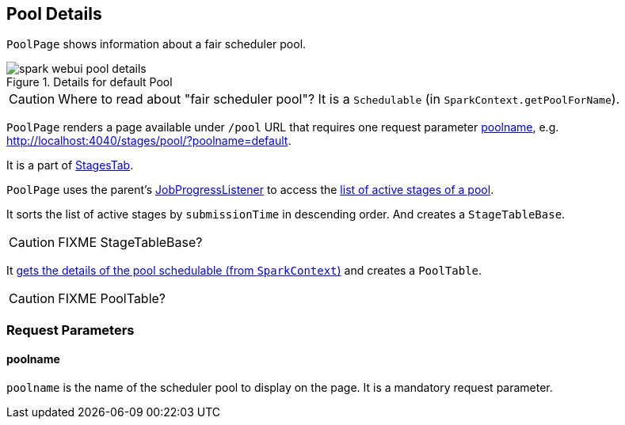 == [[PoolPage]] Pool Details

`PoolPage` shows information about a fair scheduler pool.

.Details for default Pool
image::images/spark-webui-pool-details.png[align="center"]

CAUTION: Where to read about "fair scheduler pool"? It is a `Schedulable` (in `SparkContext.getPoolForName`).

`PoolPage` renders a page available under `/pool` URL that requires one request parameter <<poolname, poolname>>, e.g. http://localhost:4040/stages/pool/?poolname=default.

It is a part of link:spark-webui-stages.adoc[StagesTab].

`PoolPage` uses the parent's link:spark-webui-JobProgressListener.adoc[JobProgressListener] to access the link:spark-webui-JobProgressListener.adoc#poolToActiveStages[list of active stages of a pool].

It sorts the list of active stages by `submissionTime` in descending order. And creates a `StageTableBase`.

CAUTION: FIXME StageTableBase?

It link:spark-sparkcontext.adoc#getPoolForName[gets the details of the pool schedulable (from `SparkContext`)] and creates a `PoolTable`.

CAUTION: FIXME PoolTable?

=== [[parameters]] Request Parameters

==== [[poolname]] poolname

`poolname` is the name of the scheduler pool to display on the page. It is a mandatory request parameter.

